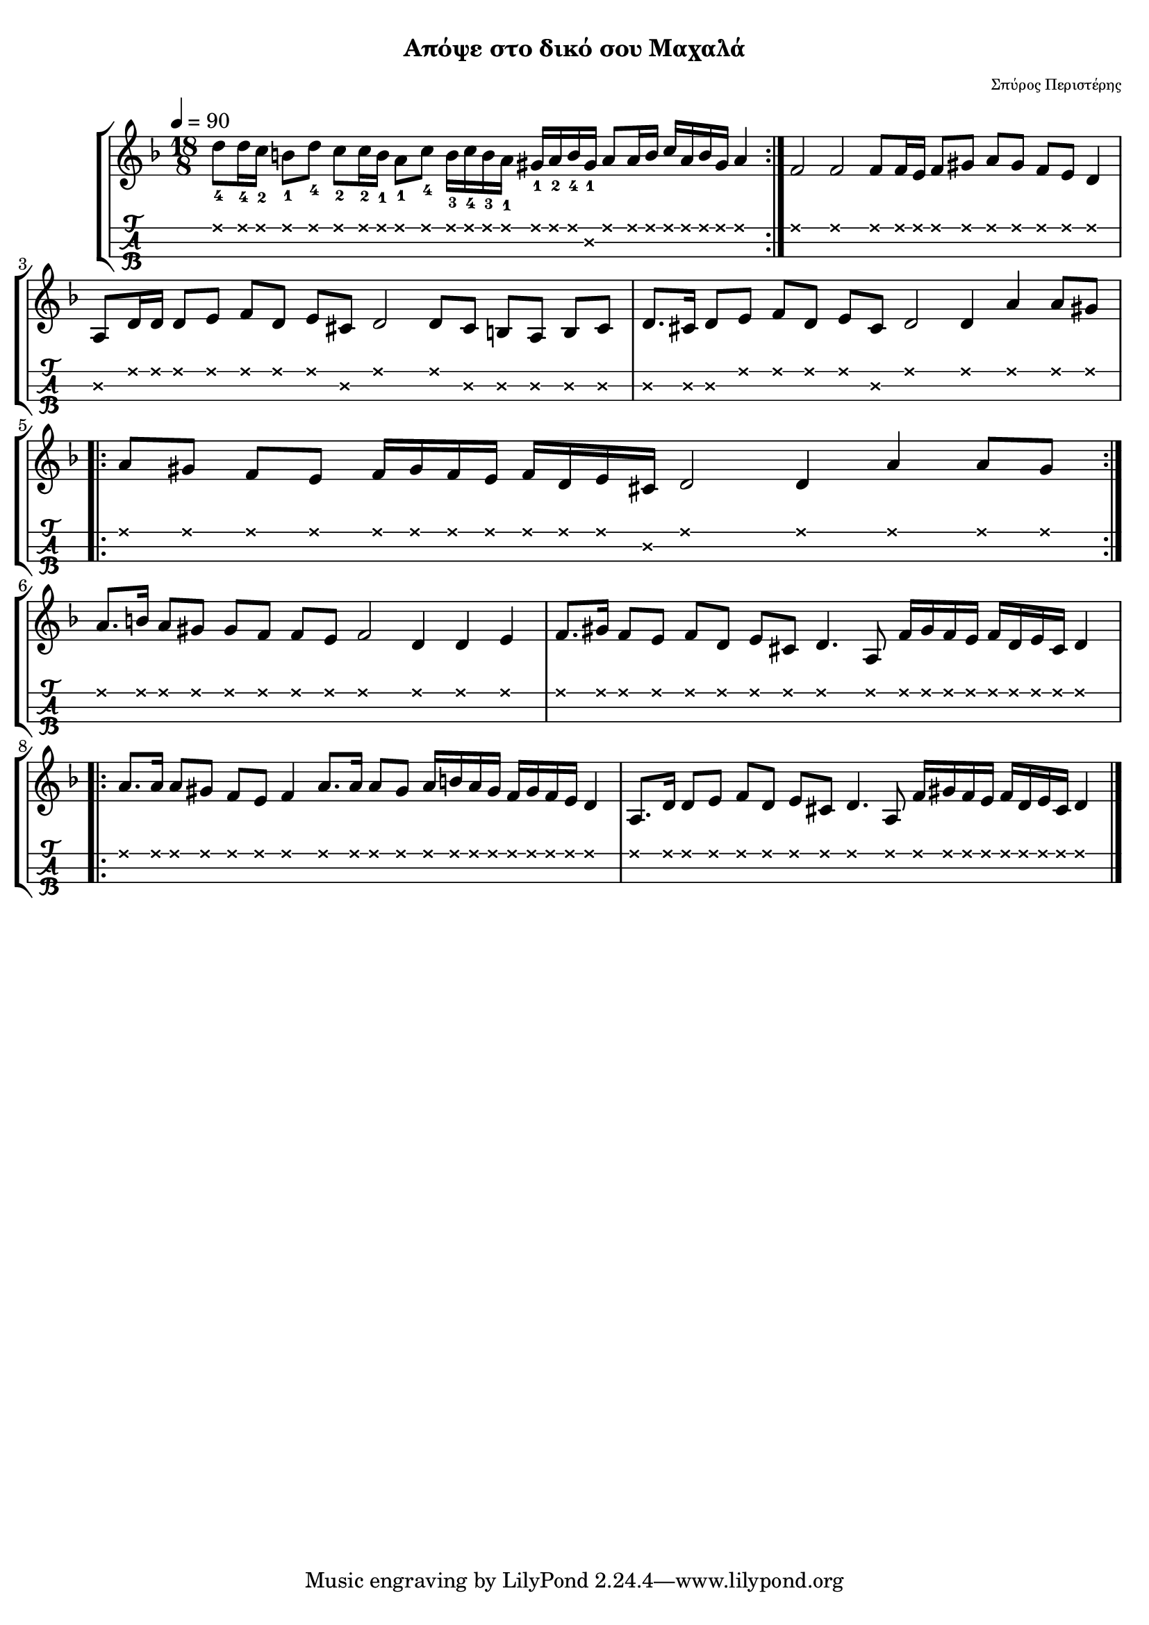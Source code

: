 
\version "2.18.2"

%% additional definitions required by the score:
\language "catalan"

\paper {
  #(set-paper-size "a4")
  top-margin = 5
  left-margin = 5
  right-margin = 5
  system-system-spacing = #'((minimum-distance . 5) (padding . 1))
  %annotate-spacing = ##t
}

\header {
  title = \markup { \fontsize #-3 "Απόψε στο δικό σου Μαχαλά"}
  composer = \markup { \fontsize #-3 "Σπύρος Περιστέρης"}
}
  
global = {  
  %\clef "treble^8"
  \key re \minor
  \set Staff.midiInstrument = #"acoustic guitar (steel)"
}

piece_a = \relative re'' {
  <mi,>8[ <dos>] <re>4. <la>8 <fa'>16[ <sols> <fa> <mi>] <fa>16[ <re> <mi> <dos>] <re>4
}

intro = \relative re'' {  
  
  \repeat volta 2 {
    <re\1-4>8[ <re\1-4>16 <do\1-2>] <si\1-1>8[ <re\1-4>] 
    <do\1-2>8[ <do\1-2>16 <si\1-1>] <la\1-1>8[ <do\1-4>] 
    <si\1-3>16[ <do\1-4> <si\1-3> <la\1-1>] <sols\1-1>16[ <la\1-2> <si\1-4> <sols\2-1>] 
    <la\1>8[ <la\1>16 <si\1>] <do\1>16[ <la\1> <si\1> <sols\1>] <la\1>4
  }
  
  <fa\1>2 <fa\1> <fa\1>8[ <fa\1>16 <mi\1>] <fa\1>8[ <sols\1>] <la\1>8[ <sols\1>]
  <fa\1>8[ <mi\1>] <re\1>4
  
  <la\2>8[ <re\1>16 <re\1>] <re\1>8[ <mi\1>] <fa\1>8[ <re\1>] <mi\1>8 <dos\2>8 <re\1>2
  <re\1>8[ <dos\2>] <si\2>8[ <la\2>] <si\2>8[ <dos\2>]
  
  <re\2>8.[ <dos\2>16] <re\2>8[ <mi\1>] <fa\1>8[ <re\1>] <mi\1>8[ <dos\2>]
  <re\1>2 <re\1>4 <la'\1> <la\1>8[ <sols\1>]
  
  \break 
  
  \repeat volta 2 {
    <la\1>8[ <sols\1>] <fa\1>8[ <mi\1>] <fa\1>16[ <sols\1> <fa\1> <mi\1>]
    <fa\1>16[ <re\1> <mi\1> <dos\2>] <re\1>2 <re\1>4 <la'\1>4 <la\1>8[ <sols\1>]
  }  
  
  \break
  
  <la>8.[ <si>16] <la>8[ <sols>] <sols>8[ <fa>] <fa>8[ <mi>] <fa>2 <re>4 <re> <mi>  
  
  <fa>8.[ <sols>16] <fa>8[ <mi>] <fa>8[ <re>] \piece_a 
  
  
}

canto = \relative re' {  
  \repeat volta 2 {
    <la'>8.[ <la>16] <la>8[ <sols>] <fa>8[ <mi>] <fa>4 <la>8.[ <la>16] <la>8[ <sols>]
    <la>16[ <si> <la> <sols>] <fa>16[ <sols> <fa> <mi>] <re>4  
    <la>8.[ <re>16] <re>8[ <mi>] <fa>8[ <re>] \piece_a
  }
}

music_simple =  \relative do' {
  \global    
  \time 18/8
  \intro
  \canto
  \bar "|."
}

kouple_a = \lyricmode {  
  a
}

kouple_b = \lyricmode {  
  b
}

refren = \lyricmode {    
  r
}

\score {
  \new StaffGroup <<
    \new Staff {     
      \global
      \new Voice = "intro" {
        \tempo 4 = 90
        \time 18/8 \intro
      }
      \new Voice = "logia" {
        \canto
      }
      \bar "|."  
    }
    %\new Lyrics \lyricsto "logia" {      
    %  \kouple_a
    %   \refren
    %}
    %\new Lyrics \lyricsto "logia" {             
    %   \kouple_b
    %}
    \new TabStaff {      
      \set Staff.stringTunings = \stringTuning <re'' la re>
      \override TabNoteHead.style = #'cross
      \hideSplitTiedTabNotes
      \music_simple
    }    
    
  >>  
  \layout {
    \omit Voice.StringNumber
    \set fingeringOrientations = #'(down)
    %\set fontSize = #-3
    
  }

}

\score {  
  \unfoldRepeats {    
    r1 \music_simple
  }
  \midi {
    \tempo 4 = 60
  }
}

